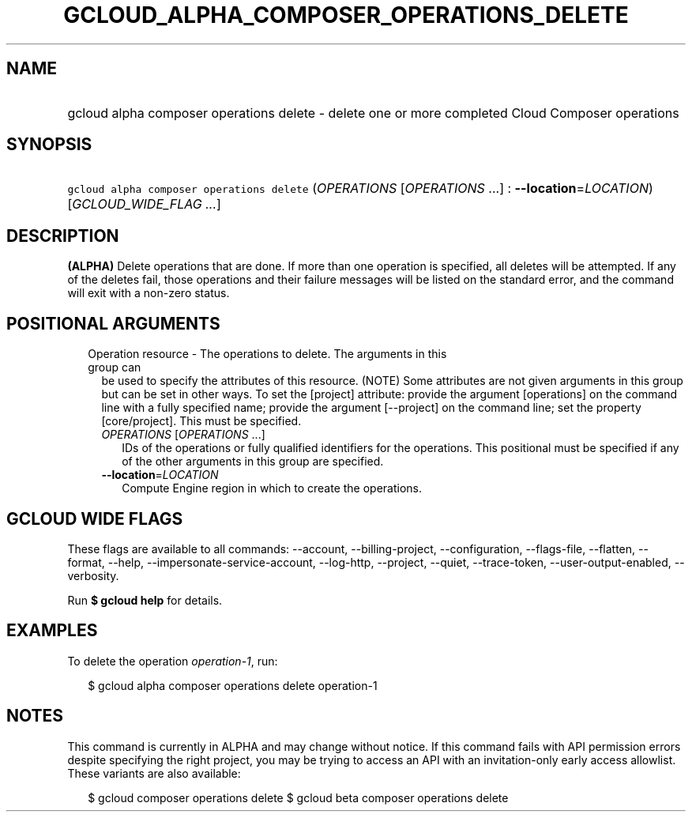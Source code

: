 
.TH "GCLOUD_ALPHA_COMPOSER_OPERATIONS_DELETE" 1



.SH "NAME"
.HP
gcloud alpha composer operations delete \- delete one or more completed Cloud Composer operations



.SH "SYNOPSIS"
.HP
\f5gcloud alpha composer operations delete\fR (\fIOPERATIONS\fR\ [\fIOPERATIONS\fR\ ...]\ :\ \fB\-\-location\fR=\fILOCATION\fR) [\fIGCLOUD_WIDE_FLAG\ ...\fR]



.SH "DESCRIPTION"

\fB(ALPHA)\fR Delete operations that are done. If more than one operation is
specified, all deletes will be attempted. If any of the deletes fail, those
operations and their failure messages will be listed on the standard error, and
the command will exit with a non\-zero status.



.SH "POSITIONAL ARGUMENTS"

.RS 2m
.TP 2m

Operation resource \- The operations to delete. The arguments in this group can
be used to specify the attributes of this resource. (NOTE) Some attributes are
not given arguments in this group but can be set in other ways. To set the
[project] attribute: provide the argument [operations] on the command line with
a fully specified name; provide the argument [\-\-project] on the command line;
set the property [core/project]. This must be specified.

.RS 2m
.TP 2m
\fIOPERATIONS\fR [\fIOPERATIONS\fR ...]
IDs of the operations or fully qualified identifiers for the operations. This
positional must be specified if any of the other arguments in this group are
specified.

.TP 2m
\fB\-\-location\fR=\fILOCATION\fR
Compute Engine region in which to create the operations.


.RE
.RE
.sp

.SH "GCLOUD WIDE FLAGS"

These flags are available to all commands: \-\-account, \-\-billing\-project,
\-\-configuration, \-\-flags\-file, \-\-flatten, \-\-format, \-\-help,
\-\-impersonate\-service\-account, \-\-log\-http, \-\-project, \-\-quiet,
\-\-trace\-token, \-\-user\-output\-enabled, \-\-verbosity.

Run \fB$ gcloud help\fR for details.



.SH "EXAMPLES"

To delete the operation \f5\fIoperation\-1\fR\fR, run:

.RS 2m
$ gcloud alpha composer operations delete operation\-1
.RE



.SH "NOTES"

This command is currently in ALPHA and may change without notice. If this
command fails with API permission errors despite specifying the right project,
you may be trying to access an API with an invitation\-only early access
allowlist. These variants are also available:

.RS 2m
$ gcloud composer operations delete
$ gcloud beta composer operations delete
.RE

